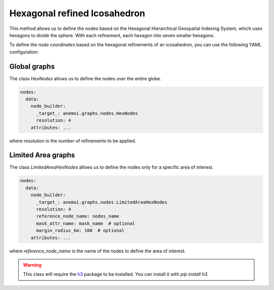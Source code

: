 ###############################
 Hexagonal refined Icosahedron
###############################

This method allows us to define the nodes based on the Hexagonal
Hierarchical Geospatial Indexing System, which uses hexagons to divide
the sphere. With each refinement, each hexagon into seven smaller
hexagons.

To define the `node coordinates` based on the hexagonal refinements of
an icosahedron, you can use the following YAML configuration:

***************
 Global graphs
***************

The class `HexNodes` allows us to define the nodes over the entire
globe.

.. code:: yaml

   nodes:
     data:
       node_builder:
         _target_: anemoi.graphs.nodes.HexNodes
         resolution: 4
       attributes: ...

where `resolution` is the number of refinements to be applied.

*********************
 Limited Area graphs
*********************

The class `LimitedAreaHexNodes` allows us to define the nodes only for a
specific area of interest.

.. code:: yaml

   nodes:
     data:
       node_builder:
         _target_: anemoi.graphs.nodes.LimitedAreaHexNodes
         resolution: 4
         reference_node_name: nodes_name
         mask_attr_name: mask_name  # optional
         margin_radius_km: 100  # optional
       attributes: ...

where `reference_node_name` is the name of the nodes to define the area
of interest.

.. csv-table:: Hexagonal Hierarchical refinements specifications
   :file: ./hex_refined.csv
   :header-rows: 1

.. warning::

   This class will require the `h3 <https://h3.org>`_ package to be
   installed. You can install it with `pip install h3`.
